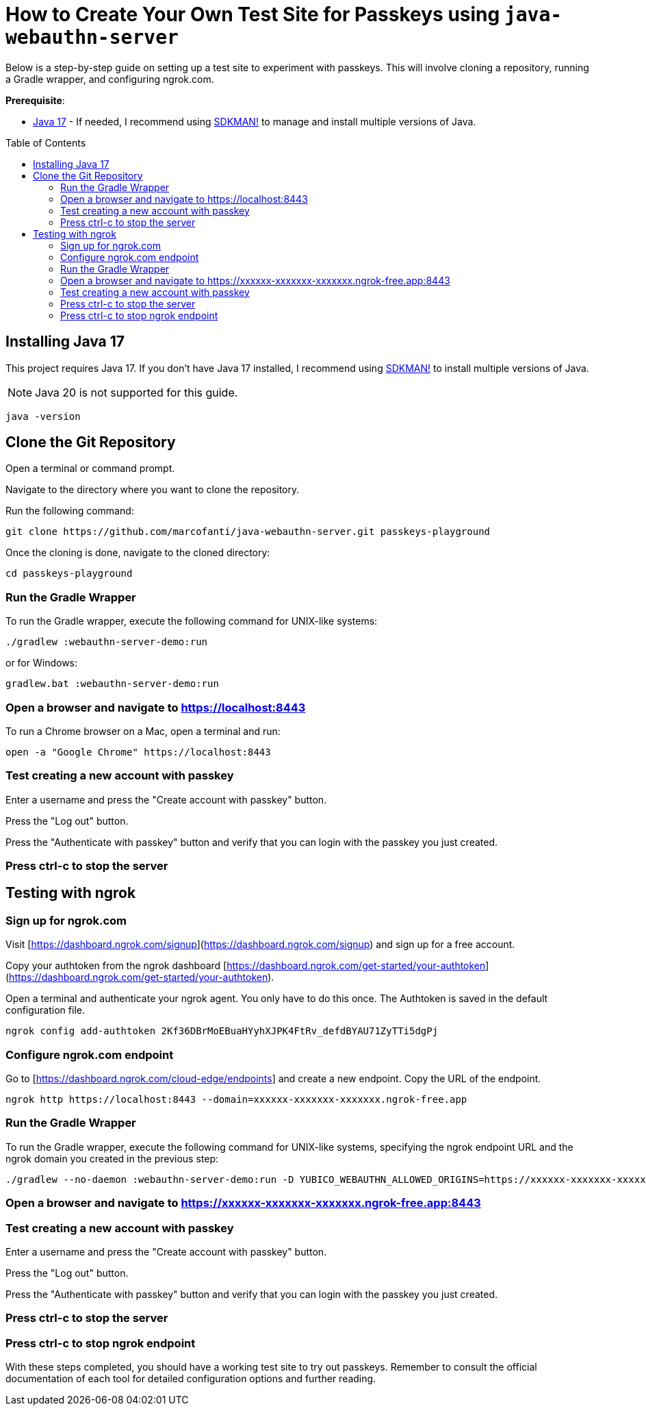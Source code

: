 :experimental:
:commandkey: &#8984;
:toc: macro
:source-highlighter: highlight.js

= How to Create Your Own Test Site for Passkeys using `java-webauthn-server`

Below is a step-by-step guide on setting up a test site to experiment with passkeys. This will involve cloning a repository, running a Gradle wrapper, and configuring ngrok.com.


**Prerequisite**:

- https://adoptium.net/[Java 17] - If needed, I recommend using https://sdkman.io/[SDKMAN!] to manage and install multiple versions of Java.

toc::[]

== Installing Java 17

This project requires Java 17. If you don't have Java 17 installed, I recommend using https://sdkman.io/[SDKMAN!] to  install multiple versions of Java.

NOTE: Java 20 is not supported for this guide.

[source,shell]
----
java -version
----


== Clone the Git Repository


Open a terminal or command prompt.

Navigate to the directory where you want to clone the repository.

Run the following command:

[source,shell]
----
git clone https://github.com/marcofanti/java-webauthn-server.git passkeys-playground
----


Once the cloning is done, navigate to the cloned directory:

[source,shell]
----
cd passkeys-playground
----

=== Run the Gradle Wrapper

To run the Gradle wrapper, execute the following command for UNIX-like systems:

[source, shell]
----
./gradlew :webauthn-server-demo:run
----
or for Windows:

[source, shell]
----
gradlew.bat :webauthn-server-demo:run
----

=== Open a browser and navigate to https://localhost:8443

To run a Chrome browser on a Mac, open a terminal and run:

[source, shell]
----
open -a "Google Chrome" https://localhost:8443
----

=== Test creating a new account with passkey

Enter a username and press the "Create account with passkey" button.

Press the "Log out" button.

Press the "Authenticate with passkey" button and verify that you can login with the passkey you just created.

=== Press ctrl-c to stop the server

== Testing with ngrok

=== Sign up for ngrok.com

Visit [https://dashboard.ngrok.com/signup](https://dashboard.ngrok.com/signup) and sign up for a free account.

Copy your authtoken from the ngrok dashboard [https://dashboard.ngrok.com/get-started/your-authtoken](https://dashboard.ngrok.com/get-started/your-authtoken).

Open a terminal and authenticate your ngrok agent. You only have to do this once. The Authtoken is saved in the default configuration file.

[source, shell]
----
ngrok config add-authtoken 2Kf36DBrMoEBuaHYyhXJPK4FtRv_defdBYAU71ZyTTi5dgPj
----

=== Configure ngrok.com endpoint


Go to [https://dashboard.ngrok.com/cloud-edge/endpoints] and create a new endpoint. Copy the URL of the endpoint.

[source, shell]
----
ngrok http https://localhost:8443 --domain=xxxxxx-xxxxxxx-xxxxxxx.ngrok-free.app
----

=== Run the Gradle Wrapper

To run the Gradle wrapper, execute the following command for UNIX-like systems, specifying the ngrok endpoint URL and the ngrok domain you created in the previous step:

[source, shell]
----

./gradlew --no-daemon :webauthn-server-demo:run -D YUBICO_WEBAUTHN_ALLOWED_ORIGINS=https://xxxxxx-xxxxxxx-xxxxxxx.ngrok-free.app -D YUBICO_WEBAUTHN_RP_ID=xxxxxx-xxxxxxx-xxxxxxx.ngrok-free.app
----

=== Open a browser and navigate to https://xxxxxx-xxxxxxx-xxxxxxx.ngrok-free.app:8443

=== Test creating a new account with passkey

Enter a username and press the "Create account with passkey" button.

Press the "Log out" button.

Press the "Authenticate with passkey" button and verify that you can login with the passkey you just created.

=== Press ctrl-c to stop the server

=== Press ctrl-c to stop ngrok endpoint



With these steps completed, you should have a working test site to try out passkeys. Remember to consult the official documentation of each tool for detailed configuration options and further reading.